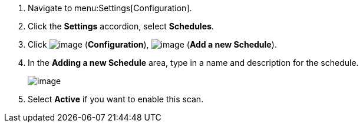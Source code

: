 . Navigate to menu:Settings[Configuration].

. Click the *Settings* accordion, select *Schedules*.

. Click image:../images/1847.png[image] (*Configuration*),
image:../images/1862.png[image] (*Add a new Schedule*).

. In the *Adding a new Schedule* area, type in a name and description for the
schedule.
+
image:../images/1940.png[image]

. Select *Active* if you want to enable this scan.
